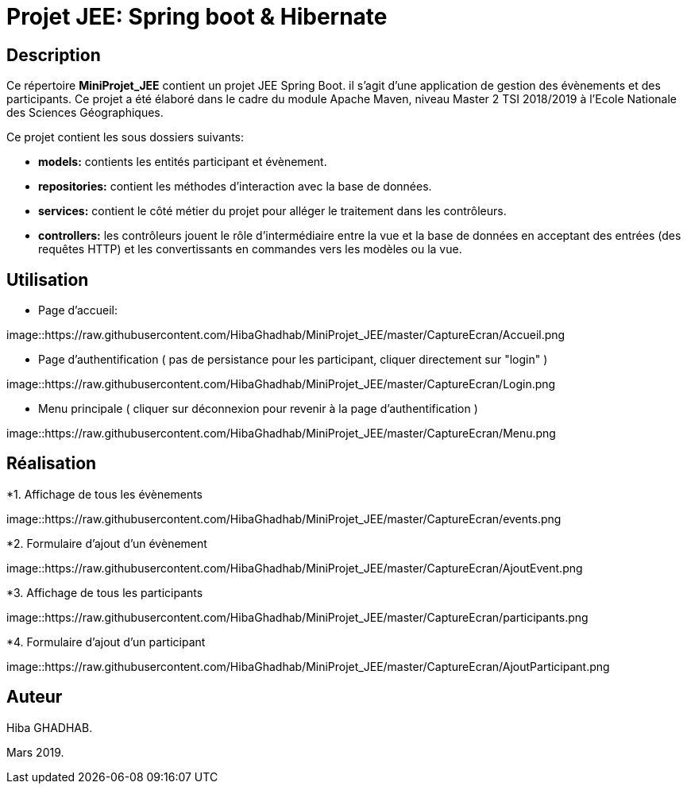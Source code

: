 
= Projet JEE: Spring boot & Hibernate

== Description

Ce répertoire *MiniProjet_JEE* contient un projet JEE Spring Boot. il s'agit d'une application de gestion des évènements et des participants.
Ce projet a été élaboré dans le cadre du module Apache Maven, niveau Master 2 TSI 2018/2019 à l'Ecole Nationale des Sciences Géographiques.


Ce projet contient les sous dossiers suivants:

- *models:* contients les entités participant et évènement.

- *repositories:* contient les méthodes d'interaction avec la base de données.

- *services:* contient le côté métier du projet pour alléger le traitement dans les contrôleurs.

- *controllers:* les contrôleurs jouent le rôle d'intermédiaire entre la vue et la base de données en
acceptant des entrées (des requêtes HTTP) et les convertissants en commandes vers les modèles ou la vue.

== Utilisation

- Page d'accueil:

image::https://raw.githubusercontent.com/HibaGhadhab/MiniProjet_JEE/master/CaptureEcran/Accueil.png


- Page d'authentification ( pas de persistance pour les participant, cliquer directement sur "login" )

image::https://raw.githubusercontent.com/HibaGhadhab/MiniProjet_JEE/master/CaptureEcran/Login.png


- Menu principale ( cliquer sur déconnexion pour revenir à la page d'authentification )

image::https://raw.githubusercontent.com/HibaGhadhab/MiniProjet_JEE/master/CaptureEcran/Menu.png



== Réalisation

*1. Affichage de tous les évènements

image::https://raw.githubusercontent.com/HibaGhadhab/MiniProjet_JEE/master/CaptureEcran/events.png

*2. Formulaire d'ajout d'un évènement

image::https://raw.githubusercontent.com/HibaGhadhab/MiniProjet_JEE/master/CaptureEcran/AjoutEvent.png


*3. Affichage de tous les participants

image::https://raw.githubusercontent.com/HibaGhadhab/MiniProjet_JEE/master/CaptureEcran/participants.png

*4. Formulaire d'ajout d'un participant

image::https://raw.githubusercontent.com/HibaGhadhab/MiniProjet_JEE/master/CaptureEcran/AjoutParticipant.png




== Auteur
Hiba GHADHAB.

Mars 2019.



